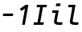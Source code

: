 SplineFontDB: 3.2
FontName: Agave-Italic
FullName: Agave Italic
FamilyName: Agave
Weight: Regular
Copyright: Copyright (c) 2020 type agaric <agaric@protonmail.com>
Version: 0
ItalicAngle: -10
UnderlinePosition: -234
UnderlineWidth: 128
Ascent: 1536
Descent: 512
InvalidEm: 0
sfntRevision: 0x00000000
LayerCount: 2
Layer: 0 1 "Back" 1
Layer: 1 1 "Fore" 0
XUID: [1021 584 1762956521 3909442]
StyleMap: 0x0001
FSType: 0
OS2Version: 0
OS2_WeightWidthSlopeOnly: 0
OS2_UseTypoMetrics: 1
CreationTime: 1603808863
ModificationTime: 1604007910
PfmFamily: 49
TTFWeight: 400
TTFWidth: 5
LineGap: 0
VLineGap: 0
Panose: 2 11 5 9 4 6 4 2 2 3
OS2TypoAscent: 1536
OS2TypoAOffset: 0
OS2TypoDescent: -512
OS2TypoDOffset: 0
OS2TypoLinegap: 0
OS2WinAscent: 1536
OS2WinAOffset: 0
OS2WinDescent: 512
OS2WinDOffset: 0
HheadAscent: 1536
HheadAOffset: 0
HheadDescent: -512
HheadDOffset: 0
OS2SubXSize: 1403
OS2SubYSize: 1224
OS2SubXOff: 0
OS2SubYOff: 120
OS2SupXSize: 1403
OS2SupYSize: 1224
OS2SupXOff: 0
OS2SupYOff: 648
OS2StrikeYSize: 128
OS2StrikeYPos: 512
OS2CapHeight: 1280
OS2XHeight: 1024
OS2FamilyClass: 1285
OS2Vendor: 'agrc'
MarkAttachClasses: 1
DEI: 91125
LangName: 1033 "" "" "" "Agave Italic" "" "" "" "" "" "type agaric" "" "https://github.com/blobject/agave" "https://b.agaric.net/page/agave" "MIT" "https://github.com/blobject/agave/blob/master/LICENSE"
Encoding: UnicodeBmp
UnicodeInterp: none
NameList: AGL For New Fonts
DisplaySize: -24
AntiAlias: 0
FitToEm: 0
WinInfo: 0 41 21
BeginPrivate: 0
EndPrivate
TeXData: 3 0 0 524288 262144 174762 655360 -1048576 174762 783286 444596 497025 792723 393216 433062 380633 303038 157286 324010 404750 52429 2506097 1059062 262144
BeginChars: 65536 5

StartChar: one
Encoding: 49 49 0
Width: 1024
Flags: W
LayerCount: 2
Fore
SplineSet
609 1280 m 1,0,-1
 782 1280 l 1,1,-1
 556 0 l 1,2,-1
 383 0 l 1,3,-1
 567 1044 l 1,4,-1
 341 885 l 1,5,-1
 243 1024 l 1,6,-1
 609 1280 l 1,0,-1
EndSplineSet
Validated: 1
EndChar

StartChar: i
Encoding: 105 105 1
Width: 1024
LayerCount: 2
Fore
SplineSet
512 1365 m 1,0,-1
 791 1365 l 1,1,-1
 761 1195 l 1,2,-1
 482 1195 l 1,3,-1
 512 1365 l 1,0,-1
269 925 m 1,4,-1
 666 925 l 1,5,-1
 547 254 l 2,6,7
 538 202 538 202 593.5 179.5 c 128,-1,8
 649 157 649 157 764 157 c 2,9,-1
 909 157 l 1,10,-1
 883 8 l 1,11,12
 825 -8 825 -8 735 -8 c 0,13,14
 536 -8 536 -8 443 52.5 c 128,-1,15
 350 113 350 113 375 254 c 2,16,-1
 466 768 l 1,17,-1
 242 768 l 1,18,-1
 269 925 l 1,4,-1
EndSplineSet
EndChar

StartChar: I
Encoding: 73 73 2
Width: 1024
LayerCount: 2
Fore
SplineSet
309 1280 m 1,0,-1
 942 1280 l 1,1,-1
 914 1123 l 1,2,-1
 684 1125 l 1,3,-1
 513 157 l 1,4,-1
 744 157 l 1,5,-1
 716 0 l 1,6,-1
 82 0 l 1,7,-1
 110 157 l 1,8,-1
 341 157 l 1,9,-1
 511 1125 l 1,10,-1
 281 1123 l 1,11,-1
 309 1280 l 1,0,-1
EndSplineSet
EndChar

StartChar: l
Encoding: 108 108 3
Width: 1024
LayerCount: 2
Fore
SplineSet
269 1280 m 1,0,-1
 711 1280 l 1,1,-1
 529.7578125 254 l 2,2,3
 520.49866395 201.585478713 520.49866395 201.585478713 578.974124769 179.292739356 c 128,-1,4
 637.449585587 157 637.449585587 157 758 157 c 2,5,-1
 909 157 l 1,6,-1
 883 8 l 1,7,8
 822 -8 822 -8 729 -8 c 0,9,10
 628.839367616 -8 628.839367616 -8 556.641623906 5.465336886 c 128,-1,11
 484.443880196 18.930673772 484.443880196 18.930673772 433.822044917 48.8942669958 c 128,-1,12
 383.200209637 78.8578602197 383.200209637 78.8578602197 363.777701787 130.183568087 c 128,-1,13
 344.355193937 181.509275955 344.355193937 181.509275955 357.13671875 253.998046875 c 2,14,-1
 510.36328125 1123 l 1,15,-1
 242 1123 l 1,16,-1
 269 1280 l 1,0,-1
EndSplineSet
EndChar

StartChar: hyphen
Encoding: 45 45 4
Width: 1024
LayerCount: 2
Fore
SplineSet
178 561 m 1,0,-1
 206 719 l 1,1,-1
 846 719 l 1,2,-1
 818 561 l 1,3,-1
 178 561 l 1,0,-1
EndSplineSet
EndChar
EndChars
EndSplineFont
